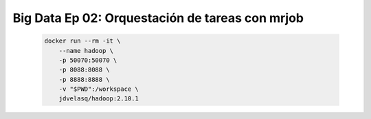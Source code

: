 .. _bigdata_Ep_02_mrjob:

Big Data Ep 02: Orquestación de tareas con mrjob
---------------------------------------------------------------------

    .. code:: bash

            docker run --rm -it \
                --name hadoop \
                -p 50070:50070 \
                -p 8088:8088 \
                -p 8888:8888 \
                -v "$PWD":/workspace \
                jdvelasq/hadoop:2.10.1

    .. toctree::
        :titlesonly:
        :glob:

        notebooks/*

